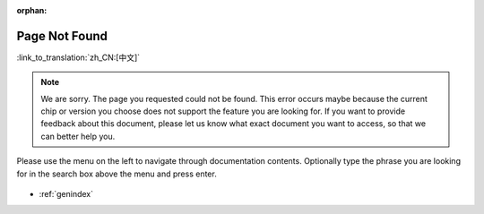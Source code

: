 :orphan:

Page Not Found
==============

:link_to_translation:`zh_CN:[中文]`

.. note::

    We are sorry. The page you requested could not be found. This error occurs maybe because the current chip or version you choose does not support the feature you are looking for. If you want to provide feedback about this document, please let us know what exact document you want to access, so that we can better help you.

Please use the menu on the left to navigate through documentation contents. Optionally type the phrase you are looking for in the search box above the menu and press enter.

.. figure:: ../_static/404-page__en.svg
    :align: center
    :alt: We are sorry. The page you requested could not be found.
    :figclass: align-center

* :ref:`genindex`
